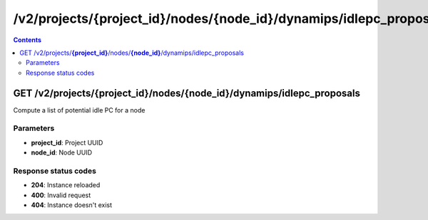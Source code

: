 /v2/projects/{project_id}/nodes/{node_id}/dynamips/idlepc_proposals
------------------------------------------------------------------------------------------------------------------------------------------

.. contents::

GET /v2/projects/**{project_id}**/nodes/**{node_id}**/dynamips/idlepc_proposals
~~~~~~~~~~~~~~~~~~~~~~~~~~~~~~~~~~~~~~~~~~~~~~~~~~~~~~~~~~~~~~~~~~~~~~~~~~~~~~~~~~~~~~~~~~~~~~~~~~~~~~~~~~~~~~~~~~~~~~~~~~~~~~~~~~~~~~~~~~~~~~~~~~~~~~~~~~~~~~
Compute a list of potential idle PC for a node

Parameters
**********
- **project_id**: Project UUID
- **node_id**: Node UUID

Response status codes
**********************
- **204**: Instance reloaded
- **400**: Invalid request
- **404**: Instance doesn't exist

